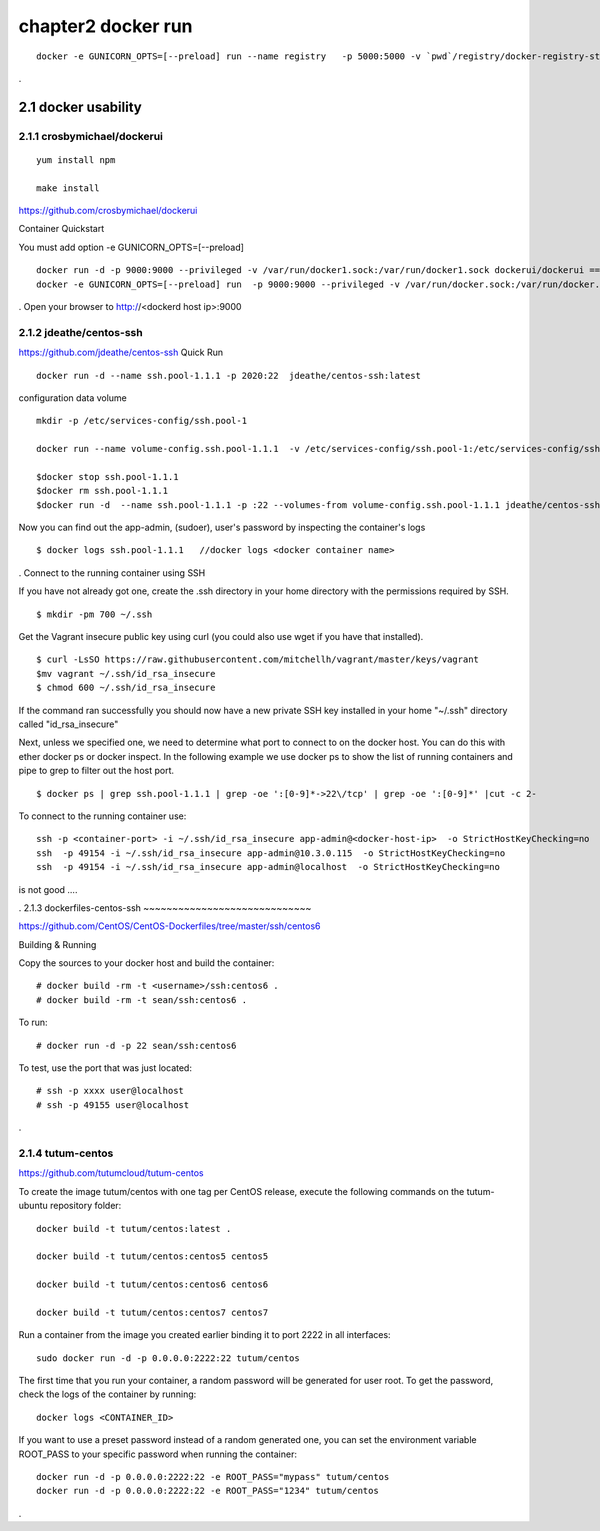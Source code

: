 chapter2   docker run
==============================

::

    docker -e GUNICORN_OPTS=[--preload] run --name registry   -p 5000:5000 -v `pwd`/registry/docker-registry-storage:/docker-registry-storage $(USERNAME)/registry

.

2.1 docker usability
--------------------------

2.1.1 crosbymichael/dockerui
~~~~~~~~~~~~~~~~~~~~~~~~~~~~

::

    yum install npm

    make install




https://github.com/crosbymichael/dockerui

Container Quickstart

You must add option  -e GUNICORN_OPTS=[--preload]
::

    docker run -d -p 9000:9000 --privileged -v /var/run/docker1.sock:/var/run/docker1.sock dockerui/dockerui ==>
    docker -e GUNICORN_OPTS=[--preload] run  -p 9000:9000 --privileged -v /var/run/docker.sock:/var/run/docker.sock dockerui/dockerui

.
Open your browser to http://<dockerd host ip>:9000



2.1.2 jdeathe/centos-ssh
~~~~~~~~~~~~~~~~~~~~~~~
https://github.com/jdeathe/centos-ssh
Quick Run
::

    docker run -d --name ssh.pool-1.1.1 -p 2020:22  jdeathe/centos-ssh:latest



configuration data volume
::

    mkdir -p /etc/services-config/ssh.pool-1

    docker run --name volume-config.ssh.pool-1.1.1  -v /etc/services-config/ssh.pool-1:/etc/services-config/ssh busybox:latest /bin/true

    $docker stop ssh.pool-1.1.1
    $docker rm ssh.pool-1.1.1
    $docker run -d  --name ssh.pool-1.1.1 -p :22 --volumes-from volume-config.ssh.pool-1.1.1 jdeathe/centos-ssh:latest



Now you can find out the app-admin, (sudoer), user's password by inspecting the container's logs

::

    $ docker logs ssh.pool-1.1.1   //docker logs <docker container name>

.
Connect to the running container using SSH

If you have not already got one, create the .ssh directory in your home directory with the permissions required by SSH.

::

    $ mkdir -pm 700 ~/.ssh

Get the Vagrant insecure public key using curl (you could also use wget if you have that installed).

::

    $ curl -LsSO https://raw.githubusercontent.com/mitchellh/vagrant/master/keys/vagrant
    $mv vagrant ~/.ssh/id_rsa_insecure
    $ chmod 600 ~/.ssh/id_rsa_insecure

If the command ran successfully you should now have a new private SSH key installed in your home "~/.ssh"
directory called "id_rsa_insecure"


Next, unless we specified one, we need to determine what port to connect to on the docker host.
You can do this with ether docker ps or docker inspect. In the following example we use docker ps to
show the list of running containers and pipe to grep to filter out the host port.

::

    $ docker ps | grep ssh.pool-1.1.1 | grep -oe ':[0-9]*->22\/tcp' | grep -oe ':[0-9]*' |cut -c 2-

To connect to the running container use:

::

    ssh -p <container-port> -i ~/.ssh/id_rsa_insecure app-admin@<docker-host-ip>  -o StrictHostKeyChecking=no
    ssh  -p 49154 -i ~/.ssh/id_rsa_insecure app-admin@10.3.0.115  -o StrictHostKeyChecking=no
    ssh  -p 49154 -i ~/.ssh/id_rsa_insecure app-admin@localhost  -o StrictHostKeyChecking=no

is not good ....

.
2.1.3 dockerfiles-centos-ssh
~~~~~~~~~~~~~~~~~~~~~~~~~~~~~

https://github.com/CentOS/CentOS-Dockerfiles/tree/master/ssh/centos6

Building & Running

Copy the sources to your docker host and build the container:

::

    # docker build -rm -t <username>/ssh:centos6 .
    # docker build -rm -t sean/ssh:centos6 .

To run:
::

    # docker run -d -p 22 sean/ssh:centos6



To test, use the port that was just located:
::

    # ssh -p xxxx user@localhost
    # ssh -p 49155 user@localhost

.

2.1.4 tutum-centos
~~~~~~~~~~~~~~~~~~~~~~~~~
https://github.com/tutumcloud/tutum-centos

To create the image tutum/centos with one tag per CentOS release, execute the following commands on the tutum-ubuntu repository folder:

::

    docker build -t tutum/centos:latest .

    docker build -t tutum/centos:centos5 centos5

    docker build -t tutum/centos:centos6 centos6

    docker build -t tutum/centos:centos7 centos7

Run a container from the image you created earlier binding it to port 2222 in all interfaces:
::

    sudo docker run -d -p 0.0.0.0:2222:22 tutum/centos

The first time that you run your container, a random password will be generated for user root. To get the password, check the logs of the container by running:

::

    docker logs <CONTAINER_ID>

If you want to use a preset password instead of a random generated one, you can set the environment
variable ROOT_PASS to your specific password when running the container:
::

    docker run -d -p 0.0.0.0:2222:22 -e ROOT_PASS="mypass" tutum/centos
    docker run -d -p 0.0.0.0:2222:22 -e ROOT_PASS="1234" tutum/centos


.
